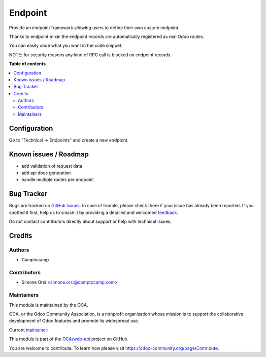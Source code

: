 ========
Endpoint
========

.. 
   !!!!!!!!!!!!!!!!!!!!!!!!!!!!!!!!!!!!!!!!!!!!!!!!!!!!
   !! This file is generated by oca-gen-addon-readme !!
   !! changes will be overwritten.                   !!
   !!!!!!!!!!!!!!!!!!!!!!!!!!!!!!!!!!!!!!!!!!!!!!!!!!!!
   !! source digest: sha256:5b9d2b71d09ff066cd8d17ae88885c36a1eca061387e2a18d62d526b4844edfc
   !!!!!!!!!!!!!!!!!!!!!!!!!!!!!!!!!!!!!!!!!!!!!!!!!!!!

.. |badge1| image:: https://img.shields.io/badge/maturity-Beta-yellow.png
    :target: https://odoo-community.org/page/development-status
    :alt: Beta
.. |badge2| image:: https://img.shields.io/badge/licence-LGPL--3-blue.png
    :target: http://www.gnu.org/licenses/lgpl-3.0-standalone.html
    :alt: License: LGPL-3
.. |badge3| image:: https://img.shields.io/badge/github-OCA%2Fweb--api-lightgray.png?logo=github
    :target: https://github.com/OCA/web-api/tree/17.0/endpoint
    :alt: OCA/web-api
.. |badge4| image:: https://img.shields.io/badge/weblate-Translate%20me-F47D42.png
    :target: https://translation.odoo-community.org/projects/web-api-17-0/web-api-17-0-endpoint
    :alt: Translate me on Weblate
.. |badge5| image:: https://img.shields.io/badge/runboat-Try%20me-875A7B.png
    :target: https://runboat.odoo-community.org/builds?repo=OCA/web-api&target_branch=17.0
    :alt: Try me on Runboat

|badge1| |badge2| |badge3| |badge4| |badge5|

Provide an endpoint framework allowing users to define their own custom
endpoint.

Thanks to endpoint mixin the endpoint records are automatically
registered as real Odoo routes.

You can easily code what you want in the code snippet.

NOTE: for security reasons any kind of RPC call is blocked on endpoint
records.

**Table of contents**

.. contents::
   :local:

Configuration
=============

Go to "Technical -> Endpoints" and create a new endpoint.

Known issues / Roadmap
======================

- add validation of request data
- add api docs generation
- handle multiple routes per endpoint

Bug Tracker
===========

Bugs are tracked on `GitHub Issues <https://github.com/OCA/web-api/issues>`_.
In case of trouble, please check there if your issue has already been reported.
If you spotted it first, help us to smash it by providing a detailed and welcomed
`feedback <https://github.com/OCA/web-api/issues/new?body=module:%20endpoint%0Aversion:%2017.0%0A%0A**Steps%20to%20reproduce**%0A-%20...%0A%0A**Current%20behavior**%0A%0A**Expected%20behavior**>`_.

Do not contact contributors directly about support or help with technical issues.

Credits
=======

Authors
-------

* Camptocamp

Contributors
------------

- Simone Orsi <simone.orsi@camptocamp.com>

Maintainers
-----------

This module is maintained by the OCA.

.. image:: https://odoo-community.org/logo.png
   :alt: Odoo Community Association
   :target: https://odoo-community.org

OCA, or the Odoo Community Association, is a nonprofit organization whose
mission is to support the collaborative development of Odoo features and
promote its widespread use.

.. |maintainer-simahawk| image:: https://github.com/simahawk.png?size=40px
    :target: https://github.com/simahawk
    :alt: simahawk

Current `maintainer <https://odoo-community.org/page/maintainer-role>`__:

|maintainer-simahawk| 

This module is part of the `OCA/web-api <https://github.com/OCA/web-api/tree/17.0/endpoint>`_ project on GitHub.

You are welcome to contribute. To learn how please visit https://odoo-community.org/page/Contribute.
